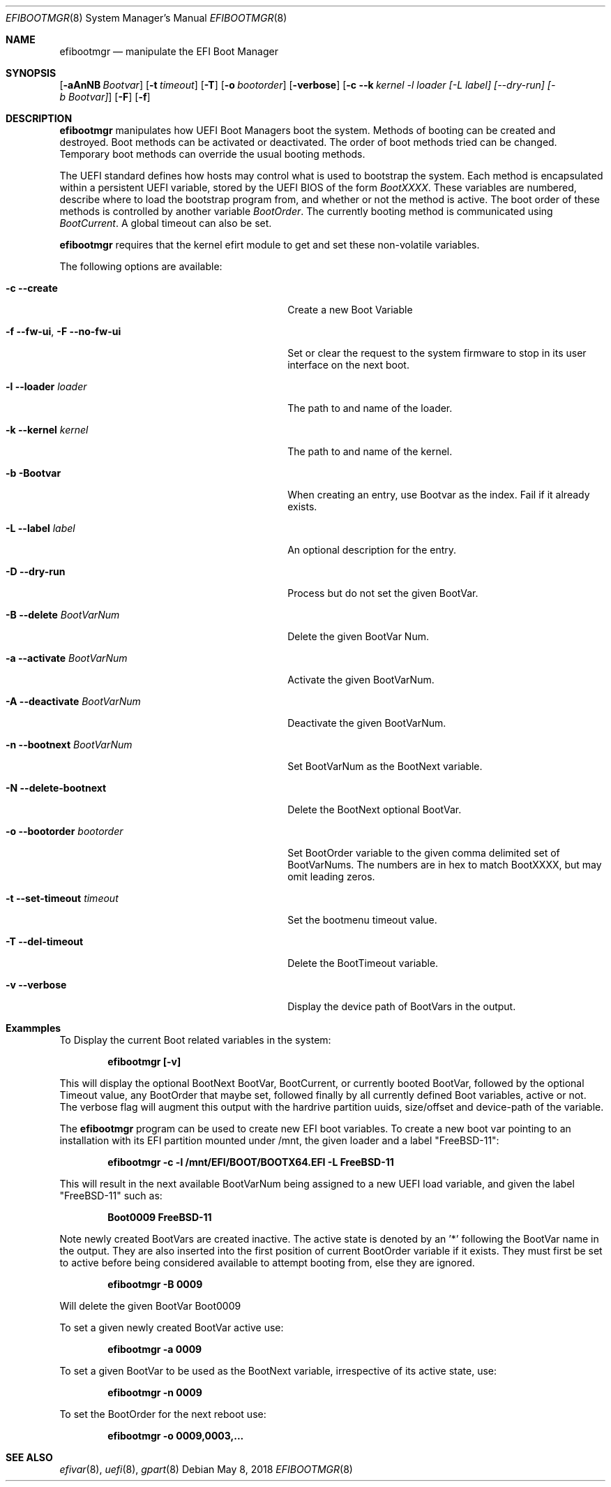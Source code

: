 .\"
.\" Copyright (c) 2017-2018 Netflix, Inc.
.\"
.\" Redistribution and use in source and binary forms, with or without
.\" modification, are permitted provided that the following conditions
.\" are met:
.\" 1. Redistributions of source code must retain the above copyright
.\"    notice, this list of conditions and the following disclaimer.
.\" 2. Redistributions in binary form must reproduce the above copyright
.\"    notice, this list of conditions and the following disclaimer in the
.\"    documentation and/or other materials provided with the distribution.
.\"
.\" THIS SOFTWARE IS PROVIDED BY THE AUTHOR AND CONTRIBUTORS ``AS IS'' AND
.\" ANY EXPRESS OR IMPLIED WARRANTIES, INCLUDING, BUT NOT LIMITED TO, THE
.\" IMPLIED WARRANTIES OF MERCHANTABILITY AND FITNESS FOR A PARTICULAR PURPOSE
.\" ARE DISCLAIMED.  IN NO EVENT SHALL THE AUTHOR OR CONTRIBUTORS BE LIABLE
.\" FOR ANY DIRECT, INDIRECT, INCIDENTAL, SPECIAL, EXEMPLARY, OR CONSEQUENTIAL
.\" DAMAGES (INCLUDING, BUT NOT LIMITED TO, PROCUREMENT OF SUBSTITUTE GOODS
.\" OR SERVICES; LOSS OF USE, DATA, OR PROFITS; OR BUSINESS INTERRUPTION)
.\" HOWEVER CAUSED AND ON ANY THEORY OF LIABILITY, WHETHER IN CONTRACT, STRICT
.\" LIABILITY, OR TORT (INCLUDING NEGLIGENCE OR OTHERWISE) ARISING IN ANY WAY
.\" OUT OF THE USE OF THIS SOFTWARE, EVEN IF ADVISED OF THE POSSIBILITY OF
.\" SUCH DAMAGE.
.\"
.\" $FreeBSD$
.\"
.Dd May 8, 2018
.Dt EFIBOOTMGR 8
.Os
.Sh NAME
.Nm efibootmgr 
.Nd manipulate the EFI Boot Manager
.Sh SYNOPSIS
.Op Fl aAnNB Ar Bootvar
.Op Fl t Ar timeout
.Op Fl T
.Op Fl o Ar bootorder
.Op Fl verbose
.Op Fl c -k Ar kernel -l Ar loader [-L Ar label] [--dry-run] [-b Bootvar]
.Op Fl F
.Op Fl f
.Sh "DESCRIPTION"
.Nm
manipulates how UEFI Boot Managers boot the system.
Methods of booting can be created and destroyed.
Boot methods can be activated or deactivated.
The order of boot methods tried can be changed.
Temporary boot methods can override the usual booting methods.
.Pp
The UEFI standard defines how hosts may control what is used to
bootstrap the system.
Each method is encapsulated within a persistent UEFI variable, stored
by the UEFI BIOS of the form
.Va BootXXXX .
These variables are numbered, describe where to load the bootstrap
program from, and whether or not the method is active.
The boot order of these methods is controlled by another variable
.Va BootOrder .
The currently booting method is communicated using 
.Va BootCurrent .
A global timeout can also be set.
.Pp
.Nm
requires that the kernel efirt module to get and set these
non-volatile variables.
.Pp
The following options are available:
.Bl -tag -width 28m
.It Fl c Fl -create
Create a new Boot Variable
.It Fl f -fw-ui , Fl F -no-fw-ui
Set or clear the request to the system firmware to stop in its user
interface on the next boot.
.It Fl l -loader Ar loader
The path to and name of the loader.
.It Fl k -kernel Ar kernel
The path to and name of the kernel.
.It Fl b Bootvar
When creating an entry, use Bootvar as the index.
Fail if it already exists.
.It Fl L -label Ar label
An optional description for the entry.
.It Fl D -dry-run
Process but do not set the given BootVar.
.It Fl B -delete Ar BootVarNum
Delete the given BootVar Num.
.It Fl a -activate Ar BootVarNum
Activate the given BootVarNum.
.It Fl A -deactivate Ar BootVarNum
Deactivate the given BootVarNum.
.It Fl n -bootnext  Ar BootVarNum
Set BootVarNum as the BootNext variable.
.It Fl N -delete-bootnext 
Delete the BootNext optional BootVar.
.It Fl o -bootorder Ar bootorder
Set BootOrder variable to the given comma delimited set of BootVarNums.
The numbers are in hex to match BootXXXX, but may omit leading zeros.
.It Fl t -set-timeout Ar timeout
Set the bootmenu timeout value.
.It Fl T -del-timeout
Delete the BootTimeout variable.
.It Fl v -verbose
Display the device path of BootVars in the output.
.El
.Pp
.Sh Exammples
.Pp
To Display the current Boot related variables in the system:
.Pp
.Dl efibootmgr [-v]
.Pp
This will display the optional BootNext BootVar, BootCurrent,
or currently booted BootVar, followed by the optional Timeout value, any
BootOrder that maybe set, followed finally by all currently defined Boot
variables, active or not. The verbose flag will augment this output with
the hardrive partition uuids, size/offset and device-path of the
variable.
.Pp
The
.Nm
program can be used to create new EFI boot variables. To create a new
boot var pointing to an installation with its EFI partition mounted
under /mnt, the given loader and a label "FreeBSD-11":
.Pp
.Dl efibootmgr -c -l /mnt/EFI/BOOT/BOOTX64.EFI -L FreeBSD-11
.Pp
This will result in the next available BootVarNum being assigned to a
new UEFI load variable, and given the label "FreeBSD-11" such as:
.Pp
.Dl Boot0009 FreeBSD-11
.Pp
Note newly created BootVars are created inactive. The active state is denoted
by an '*' following the BootVar name in the output.  They are also inserted
into the first position of current BootOrder variable if it exists. They
must first be set to active before being considered available to attempt booting from, else they
are ignored.
.Pp
.Dl efibootmgr -B 0009
.Pp
Will delete the given BootVar Boot0009
.Pp
To set a given newly created BootVar active use:
.Pp
.Dl efibootmgr -a 0009
.Pp
To set a given BootVar to be used as the BootNext variable, irrespective
of its active state, use:
.Pp
.Dl efibootmgr -n 0009
.Pp
To set the BootOrder for the next reboot  use:
.Pp
.Dl efibootmgr -o 0009,0003,...
.Pp
.Sh SEE ALSO
.Xr efivar 8 ,
.Xr uefi 8 ,
.Xr gpart 8
